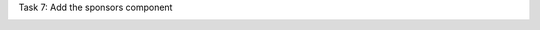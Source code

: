 .. page:: titlePage

.. class:: centredtitle

Task 7: Add the sponsors component

.. page:: standardPage

.. code-block::
    :include: code/task-7-before.txt

.. raw:: pdf

    PageBreak

.. code-block:: twig
    :include: code/sponsors-1.txt

.. raw:: pdf

    PageBreak

.. code-block:: twig
    :include: code/sponsors-2.txt

.. page:: imagePage

.. image:: images/sponsors-1.png
    :width: 22cm

.. page:: standardPage

.. code-block:: twig 
    :include: code/sponsors-3.txt

.. raw:: pdf

    PageBreak

.. code-block:: html 
    :include: code/sponsors-4.txt

.. page:: imagePage

.. image:: images/sponsors-2.png
    :width: 22cm